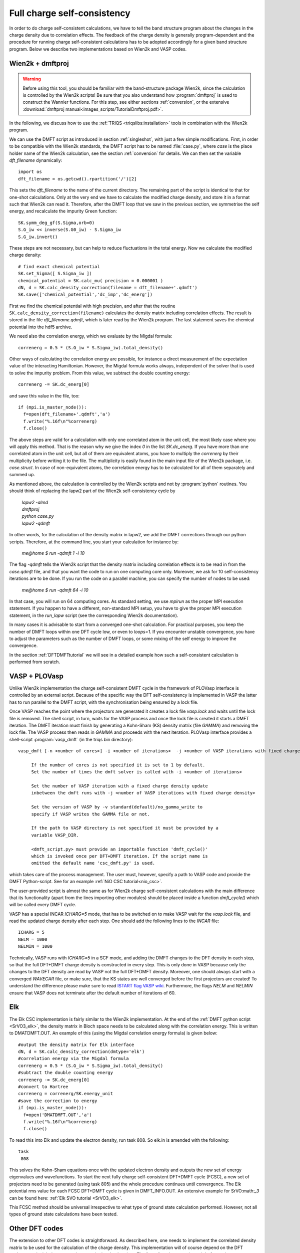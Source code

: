 .. _full_charge_selfcons:

Full charge self-consistency
============================

In order to do charge self-consistent calculations, we have to tell the band structure program about the
changes in the charge density due to correlation effects. The feedback of the charge density is generally
program-dependent and the procedure for running charge self-consistent calculations has to be adopted
accordingly for a given band structure program. Below we describe two implementations based on Wien2k
and VASP codes.

Wien2k + dmftproj
-----------------


.. warning::
  Before using this tool, you should be familiar with the band-structure package Wien2k, since
  the calculation is controlled by the Wien2k scripts! Be
  sure that you also understand how :program:`dmftproj` is used to
  construct the Wannier functions. For this step, see either sections
  :ref:`conversion`, or the extensive :download:`dmftproj manual<images_scripts/TutorialDmftproj.pdf>`.

In the following, we discuss how to use the
:ref:`TRIQS <triqslibs:installation>` tools in combination with the Wien2k program.

We can use the DMFT script as introduced in section :ref:`singleshot`,
with just a few simple modifications. First, in order to be compatible with the Wien2k standards,
the DMFT script has to be named :file:`case.py`, where `case` is the place holder name of the Wien2k
calculation, see the section :ref:`conversion` for details. We can then set the variable `dft_filename` dynamically::

  import os
  dft_filename = os.getcwd().rpartition('/')[2]

This sets the `dft_filename` to the name of the current directory. The
remaining part of the script is identical to
that for one-shot calculations. Only at the very end we have to calculate the modified charge density,
and store it in a format such that Wien2k can read it. Therefore, after the DMFT loop that we saw in the
previous section, we symmetrise the self energy, and recalculate the impurity Green function::

  SK.symm_deg_gf(S.Sigma,orb=0)
  S.G_iw << inverse(S.G0_iw) - S.Sigma_iw
  S.G_iw.invert()

These steps are not necessary, but can help to reduce fluctuations in the total energy.
Now we calculate the modified charge density::

  # find exact chemical potential
  SK.set_Sigma([ S.Sigma_iw ])
  chemical_potential = SK.calc_mu( precision = 0.000001 )
  dN, d = SK.calc_density_correction(filename = dft_filename+'.qdmft')
  SK.save(['chemical_potential','dc_imp','dc_energ'])

First we find the chemical potential with high precision, and after that the routine
``SK.calc_density_correction(filename)`` calculates the density matrix including correlation effects. The result
is stored in the file `dft_filename.qdmft`, which is later read by the Wien2k program. The last statement saves
the chemical potential into the hdf5 archive.

We need also the correlation energy, which we evaluate by the Migdal formula::

  correnerg = 0.5 * (S.G_iw * S.Sigma_iw).total_density()

Other ways of calculating the correlation energy are possible, for
instance a direct measurement of the expectation value of the
interacting Hamiltonian. However, the Migdal formula works always,
independent of the solver that is used to solve the impurity problem.
From this value, we subtract the double counting energy::

  correnerg -= SK.dc_energ[0]

and save this value in the file, too::

  if (mpi.is_master_node()):
    f=open(dft_filename+'.qdmft','a')
    f.write("%.16f\n"%correnerg)
    f.close()

The above steps are valid for a calculation with only one correlated atom in the unit cell, the most likely case
where you will apply this method. That is the reason why we give the index `0` in the list `SK.dc_energ`.
If you have more than one correlated atom in the unit cell, but all of them
are equivalent atoms, you have to multiply the `correnerg` by their multiplicity before writing it to the file.
The multiplicity is easily found in the main input file of the Wien2k package, i.e. `case.struct`. In case of
non-equivalent atoms, the correlation energy has to be calculated for
all of them separately and summed up.

As mentioned above, the calculation is controlled by the Wien2k scripts and not by :program:`python`
routines. You should think of replacing the lapw2 part of the Wien2k self-consistency cycle by

  |   `lapw2 -almd`
  |   `dmftproj`
  |   `python case.py`
  |   `lapw2 -qdmft`

In other words, for the calculation of the density matrix in lapw2, we
add the DMFT corrections through our python scripts.
Therefore, at the command line, you start your calculation for instance by:

  `me@home $ run -qdmft 1 -i 10`

The flag `-qdmft` tells the Wien2k script that the density
matrix including correlation effects is to be read in from the
`case.qdmft` file, and that you want the code to run on one computing
core only. Moreover, we ask for 10 self-consistency iterations are to be
done. If you run the code on a parallel machine, you can specify the
number of nodes to be used:

  `me@home $ run -qdmft 64 -i 10`

In that case, you will run on 64 computing cores. As standard setting,
we use `mpirun` as the proper MPI execution statement. If you happen
to have a different, non-standard MPI setup, you have to give the
proper MPI execution statement, in the `run_lapw` script (see the
corresponding Wien2k documentation).

In many cases it is advisable to start from a converged one-shot
calculation. For practical purposes, you keep the number of DMFT loops
within one DFT cycle low, or even to `loops=1`. If you encounter
unstable convergence, you have to adjust the parameters such as
the number of DMFT loops, or some mixing of the self energy to improve
the convergence.

In the section :ref:`DFTDMFTtutorial` we will see in a detailed
example how such a self-consistent calculation is performed from scratch.

VASP + PLOVasp
--------------

Unlike Wien2k implementation the charge self-consistent DMFT cycle in the
framework of PLOVasp interface is controlled by an external script. Because of
the specific way the DFT self-consistency is implemented in VASP the latter has
to run parallel to the DMFT script, with the synchronisation being ensured by a
lock file.

Once VASP reaches the point where the projectors are generated
it creates a lock file `vasp.lock` and waits until the lock file is
removed. The shell script, in turn, waits for the VASP process and once
the lock file is created it starts a DMFT iteration. The DMFT iteration
must finish by generating a Kohn-Sham (KS) density matrix (file `GAMMA`)
and removing the lock file. The VASP process then reads in `GAMMA`
and proceeds with the next iteration. PLOVasp interface provides a shell-script :program:`vasp_dmft` (in the triqs bin directory):
::
  vasp_dmft [-n <number of cores>] -i <number of iterations>  -j <number of VASP iterations with fixed charge density> [-v <VASP version>] [-p <path to VASP directory>] [<dmft_script.py>]

       If the number of cores is not specified it is set to 1 by default.
       Set the number of times the dmft solver is called with -i <number of iterations>

       Set the number of VASP iteration with a fixed charge density update
       inbetween the dmft runs with -j <number of VASP iterations with fixed charge density>

       Set the version of VASP by -v standard(default)/no_gamma_write to
       specify if VASP writes the GAMMA file or not.

       If the path to VASP directory is not specified it must be provided by a
       variable VASP_DIR.

       <dmft_script.py> must provide an importable function 'dmft_cycle()'
       which is invoked once per DFT+DMFT iteration. If the script name is
       omitted the default name 'csc_dmft.py' is used.

which takes care of the process management. The user must, however, specify a path to VASP code and provide the DMFT Python-script. See for an example :ref:`NiO CSC tutorial<nio_csc>`.

The user-provided script is almost the same as for Wien2k charge self-consistent
calculations with the main difference that its functionality (apart from the
lines importing other modules) should be placed inside a function `dmft_cycle()`
which will be called every DMFT cycle.

VASP has a special INCAR `ICHARG=5` mode, that has to be switched on to make VASP wait for the `vasp.lock` file, and read the updated charge density after each step. One should add the following lines to the `INCAR` file::

  ICHARG = 5
  NELM = 1000
  NELMIN = 1000

Technically, VASP runs with `ICHARG=5` in a SCF mode, and adding the DMFT
changes to the DFT density in each step, so that the full DFT+DMFT charge
density is constructed in every step. This is only done in VASP because only the
changes to the DFT density are read by VASP not the full DFT+DMFT density.
Moreover, one should always start with a converged `WAVECAR` file, or make sure,
that the KS states are well converged before the first projectors are created!
To understand the difference please make sure to read `ISTART flag VASP wiki
<https://www.vasp.at/wiki/index.php/ISTART>`_. Furthermore, the flags `NELM` and
`NELMIN` ensure that VASP does not terminate after the default number of
iterations of 60.


Elk
---------

The Elk CSC implementation is fairly similar to the Wien2k implementation. At the end of the :ref:`DMFT python script <SrVO3_elk>`, the density matrix in Bloch space needs to be calculated along with the correlation energy. This is written to DMATDMFT.OUT. An example of this (using the Migdal correlation energy formula) is given below::

  #output the density matrix for Elk interface
  dN, d = SK.calc_density_correction(dmtype='elk')
  #correlation energy via the Migdal formula
  correnerg = 0.5 * (S.G_iw * S.Sigma_iw).total_density()
  #subtract the double counting energy
  correnerg -= SK.dc_energ[0]
  #convert to Hartree
  correnerg = correnerg/SK.energy_unit
  #save the correction to energy
  if (mpi.is_master_node()):
    f=open('DMATDMFT.OUT','a')
    f.write("%.16f\n"%correnerg)
    f.close()

To read this into Elk and update the electron density, run task 808. So elk.in is amended with the following::

  task
   808

This solves the Kohn-Sham equations once with the updated electron density and outputs the new set of energy eigenvalues and wavefunctions. To start the next fully charge self-consistent DFT+DMFT cycle (FCSC), a new set of projectors need to be generated (using task 805) and the whole procedure continues until convergence. The Elk potential rms value for each FCSC DFT+DMFT cycle is given in DMFT_INFO.OUT. An extensive example for SrVO:math:`_3` can be found here: :ref:`Elk SVO tutorial <SrVO3_elk>`.

This FCSC method should be universal irrespective to what type of ground state calculation performed. However, not all types of ground state calculations have been tested.


Other DFT codes
---------------

The extension to other DFT codes is straightforward. As described
here, one needs to implement the correlated density matrix to be used
for the calculation of the charge density. This implementation will of
course depend on the DFT package, and might be easy to do or a quite
involved project. The formalism, however, is straight forward.

